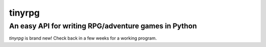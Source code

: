 tinyrpg
=======
An easy API for writing RPG/adventure games in Python
-----------------------------------------------------

*tinyrpg* is brand new! Check back in a few weeks for a working program.
